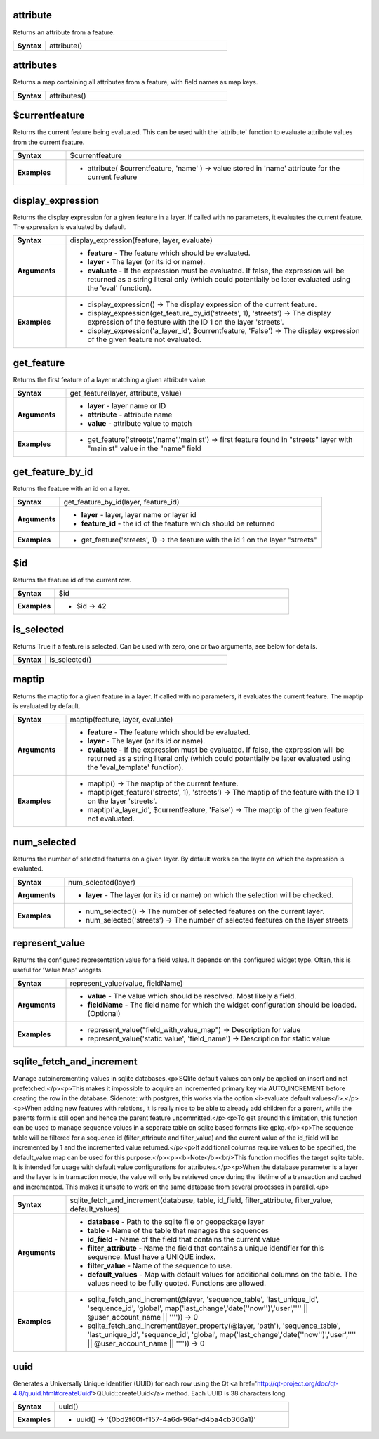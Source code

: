 .. attribute_section

.. _expression_function_Record_and_Attributes_attribute:

attribute
.........

Returns an attribute from a feature.

.. list-table::
   :widths: 15 85
   :stub-columns: 1

   * - Syntax
     - attribute()




.. end_attribute_section

.. attributes_section

.. _expression_function_Record_and_Attributes_attributes:

attributes
..........

Returns a map containing all attributes from a feature, with field names as map keys.

.. list-table::
   :widths: 15 85
   :stub-columns: 1

   * - Syntax
     - attributes()




.. end_attributes_section

.. $currentfeature_section

.. _expression_function_Record_and_Attributes_$currentfeature:

$currentfeature
...............

Returns the current feature being evaluated. This can be used with the 'attribute' function to evaluate attribute values from the current feature.

.. list-table::
   :widths: 15 85
   :stub-columns: 1

   * - Syntax
     - $currentfeature

   * - Examples
     - * attribute( $currentfeature, 'name' ) → value stored in 'name' attribute for the current feature


.. end_$currentfeature_section

.. display_expression_section

.. _expression_function_Record_and_Attributes_display_expression:

display_expression
..................

Returns the display expression for a given feature in a layer. If called with no parameters, it evaluates the current feature. The expression is evaluated by default.

.. list-table::
   :widths: 15 85
   :stub-columns: 1

   * - Syntax
     - display_expression(feature, layer, evaluate)

   * - Arguments
     - * **feature** - The feature which should be evaluated.

       * **layer** - The layer (or its id or name).

       * **evaluate** - If the expression must be evaluated. If false, the expression will be returned as a string literal only (which could potentially be later evaluated using the 'eval' function).

   * - Examples
     - * display_expression() → The display expression of the current feature.

       * display_expression(get_feature_by_id('streets', 1), 'streets') → The display expression of the feature with the ID 1 on the layer 'streets'.

       * display_expression('a_layer_id', $currentfeature, 'False') → The display expression of the given feature not evaluated.


.. end_display_expression_section

.. get_feature_section

.. _expression_function_Record_and_Attributes_get_feature:

get_feature
...........

Returns the first feature of a layer matching a given attribute value.

.. list-table::
   :widths: 15 85
   :stub-columns: 1

   * - Syntax
     - get_feature(layer, attribute, value)

   * - Arguments
     - * **layer** - layer name or ID

       * **attribute** - attribute name

       * **value** - attribute value to match

   * - Examples
     - * get_feature('streets','name','main st') → first feature found in "streets" layer with "main st" value in the "name" field


.. end_get_feature_section

.. get_feature_by_id_section

.. _expression_function_Record_and_Attributes_get_feature_by_id:

get_feature_by_id
.................

Returns the feature with an id on a layer.

.. list-table::
   :widths: 15 85
   :stub-columns: 1

   * - Syntax
     - get_feature_by_id(layer, feature_id)

   * - Arguments
     - * **layer** - layer, layer name or layer id

       * **feature_id** - the id of the feature which should be returned

   * - Examples
     - * get_feature('streets', 1) → the feature with the id 1 on the layer "streets"


.. end_get_feature_by_id_section

.. $id_section

.. _expression_function_Record_and_Attributes_$id:

$id
...

Returns the feature id of the current row.

.. list-table::
   :widths: 15 85
   :stub-columns: 1

   * - Syntax
     - $id

   * - Examples
     - * $id → 42


.. end_$id_section

.. is_selected_section

.. _expression_function_Record_and_Attributes_is_selected:

is_selected
...........

Returns True if a feature is selected. Can be used with zero, one or two arguments, see below for details.

.. list-table::
   :widths: 15 85
   :stub-columns: 1

   * - Syntax
     - is_selected()




.. end_is_selected_section

.. maptip_section

.. _expression_function_Record_and_Attributes_maptip:

maptip
......

Returns the maptip for a given feature in a layer. If called with no parameters, it evaluates the current feature. The maptip is evaluated by default.

.. list-table::
   :widths: 15 85
   :stub-columns: 1

   * - Syntax
     - maptip(feature, layer, evaluate)

   * - Arguments
     - * **feature** - The feature which should be evaluated.

       * **layer** - The layer (or its id or name).

       * **evaluate** - If the expression must be evaluated. If false, the expression will be returned as a string literal only (which could potentially be later evaluated using the 'eval_template' function).

   * - Examples
     - * maptip() → The maptip of the current feature.

       * maptip(get_feature('streets', 1), 'streets') → The maptip of the feature with the ID 1 on the layer 'streets'.

       * maptip('a_layer_id', $currentfeature, 'False') → The maptip of the given feature not evaluated.


.. end_maptip_section

.. num_selected_section

.. _expression_function_Record_and_Attributes_num_selected:

num_selected
............

Returns the number of selected features on a given layer. By default works on the layer on which the expression is evaluated.

.. list-table::
   :widths: 15 85
   :stub-columns: 1

   * - Syntax
     - num_selected(layer)

   * - Arguments
     - * **layer** - The layer (or its id or name) on which the selection will be checked.

   * - Examples
     - * num_selected() → The number of selected features on the current layer.

       * num_selected('streets') → The number of selected features on the layer streets


.. end_num_selected_section

.. represent_value_section

.. _expression_function_Record_and_Attributes_represent_value:

represent_value
...............

Returns the configured representation value for a field value. It depends on the configured widget type. Often, this is useful for 'Value Map' widgets.

.. list-table::
   :widths: 15 85
   :stub-columns: 1

   * - Syntax
     - represent_value(value, fieldName)

   * - Arguments
     - * **value** - The value which should be resolved. Most likely a field.

       * **fieldName** - The field name for which the widget configuration should be loaded. (Optional)

   * - Examples
     - * represent_value("field_with_value_map") → Description for value

       * represent_value('static value', 'field_name') → Description for static value


.. end_represent_value_section

.. sqlite_fetch_and_increment_section

.. _expression_function_Record_and_Attributes_sqlite_fetch_and_increment:

sqlite_fetch_and_increment
..........................

Manage autoincrementing values in sqlite databases.<p>SQlite default values can only be applied on insert and not prefetched.</p><p>This makes it impossible to acquire an incremented primary key via AUTO_INCREMENT before creating the row in the database. Sidenote: with postgres, this works via the option <i>evaluate default values</i>.</p><p>When adding new features with relations, it is really nice to be able to already add children for a parent, while the parents form is still open and hence the parent feature uncommitted.</p><p>To get around this limitation, this function can be used to manage sequence values in a separate table on sqlite based formats like gpkg.</p><p>The sequence table will be filtered for a sequence id (filter_attribute and filter_value) and the current value of the id_field will be incremented by 1 and the incremented value returned.</p><p>If additional columns require values to be specified, the default_value map can be used for this purpose.</p><p><b>Note</b><br/>This function modifies the target sqlite table. It is intended for usage with default value configurations for attributes.</p><p>When the database parameter is a layer and the layer is in transaction mode, the value will only be retrieved once during the lifetime of a transaction and cached and incremented. This makes it unsafe to work on the same database from several processes in parallel.</p>

.. list-table::
   :widths: 15 85
   :stub-columns: 1

   * - Syntax
     - sqlite_fetch_and_increment(database, table, id_field, filter_attribute, filter_value, default_values)

   * - Arguments
     - * **database** - Path to the sqlite file or geopackage layer

       * **table** - Name of the table that manages the sequences

       * **id_field** - Name of the field that contains the current value

       * **filter_attribute** - Name the field that contains a unique identifier for this sequence. Must have a UNIQUE index.

       * **filter_value** - Name of the sequence to use.

       * **default_values** - Map with default values for additional columns on the table. The values need to be fully quoted. Functions are allowed.

   * - Examples
     - * sqlite_fetch_and_increment(@layer, 'sequence_table', 'last_unique_id', 'sequence_id', 'global', map('last_change','date(''now'')','user','''' || @user_account_name || '''')) → 0

       * sqlite_fetch_and_increment(layer_property(@layer, 'path'), 'sequence_table', 'last_unique_id', 'sequence_id', 'global', map('last_change','date(''now'')','user','''' || @user_account_name || '''')) → 0


.. end_sqlite_fetch_and_increment_section

.. uuid_section

.. _expression_function_Record_and_Attributes_uuid:

uuid
....

Generates a Universally Unique Identifier (UUID) for each row using the Qt <a href='http://qt-project.org/doc/qt-4.8/quuid.html#createUuid'>QUuid::createUuid</a>  method.  Each UUID is 38 characters long.

.. list-table::
   :widths: 15 85
   :stub-columns: 1

   * - Syntax
     - uuid()

   * - Examples
     - * uuid() → '{0bd2f60f-f157-4a6d-96af-d4ba4cb366a1}'


.. end_uuid_section

